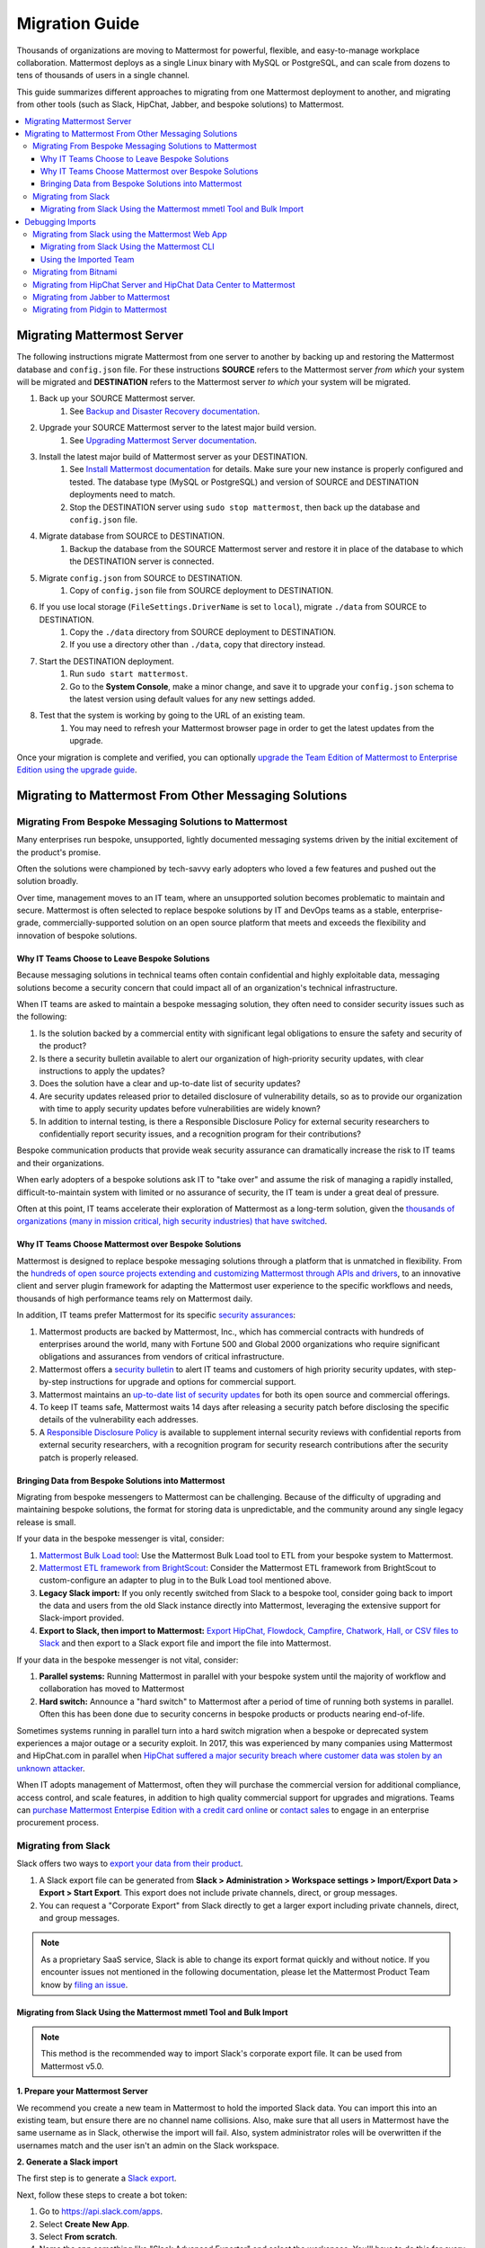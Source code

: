 Migration Guide
===============

Thousands of organizations are moving to Mattermost for powerful, flexible, and easy-to-manage workplace collaboration. Mattermost deploys as a single Linux binary with MySQL or PostgreSQL, and can scale from dozens to tens of thousands of users in a single channel.

This guide summarizes different approaches to migrating from one Mattermost deployment to another, and migrating from other tools (such as Slack, HipChat, Jabber, and bespoke solutions) to Mattermost.

.. contents::
  :backlinks: top
  :local:

Migrating Mattermost Server
----------------------------

The following instructions migrate Mattermost from one server to another by backing up and restoring the Mattermost database and ``config.json`` file. For these instructions **SOURCE** refers to the Mattermost server *from which* your system will be migrated and **DESTINATION** refers to the Mattermost server *to which* your system will be migrated.

1. Back up your SOURCE Mattermost server.
    1. See `Backup and Disaster Recovery documentation <https://docs.mattermost.com/deploy/backup-disaster-recovery.html>`__.
2. Upgrade your SOURCE Mattermost server to the latest major build version.
    1. See `Upgrading Mattermost Server documentation <https://docs.mattermost.com/upgrade/upgrading-mattermost-server.html>`__.
3. Install the latest major build of Mattermost server as your DESTINATION.
    1. See `Install Mattermost documentation <https://docs.mattermost.com/guides/install-deploy-upgrade-scale.html#install-mattermost>`__ for details. Make sure your new instance is properly configured and tested. The database type (MySQL or PostgreSQL) and version of SOURCE and DESTINATION deployments need to match.
    2. Stop the DESTINATION server using ``sudo stop mattermost``, then back up the database and ``config.json`` file.
4. Migrate database from SOURCE to DESTINATION.
    1. Backup the database from the SOURCE Mattermost server and restore it in place of the database to which the DESTINATION server is connected.
5. Migrate ``config.json`` from SOURCE to DESTINATION.
    1. Copy of ``config.json`` file from SOURCE deployment to DESTINATION.
6. If you use local storage (``FileSettings.DriverName`` is set to ``local``), migrate ``./data`` from SOURCE to DESTINATION.
    1. Copy the ``./data`` directory from SOURCE deployment to DESTINATION.
    2. If you use a directory other than ``./data``, copy that directory instead.
7. Start the DESTINATION deployment.
    1. Run ``sudo start mattermost``.
    2. Go to the **System Console**, make a minor change, and save it to upgrade your ``config.json`` schema to the latest version using default values for any new settings added.
8. Test that the system is working by going to the URL of an existing team.
    1. You may need to refresh your Mattermost browser page in order to get the latest updates from the upgrade.

Once your migration is complete and verified, you can optionally `upgrade the Team Edition of Mattermost to Enterprise Edition using the upgrade guide <https://docs.mattermost.com/upgrade/upgrading-mattermost-server.html#upgrading-team-edition-to-enterprise-edition>`__.

Migrating to Mattermost From Other Messaging Solutions
------------------------------------------------------

Migrating From Bespoke Messaging Solutions to Mattermost
~~~~~~~~~~~~~~~~~~~~~~~~~~~~~~~~~~~~~~~~~~~~~~~~~~~~~~~~

Many enterprises run bespoke, unsupported, lightly documented messaging systems driven by the initial excitement of the product's promise.

Often the solutions were championed by tech-savvy early adopters who loved a few features and pushed out the solution broadly.

Over time, management moves to an IT team, where an unsupported solution becomes problematic to maintain and secure. Mattermost is often selected to replace bespoke solutions by IT and DevOps teams as a stable, enterprise-grade, commercially-supported solution on an open source platform that meets and exceeds the flexibility and innovation of bespoke solutions.

Why IT Teams Choose to Leave Bespoke Solutions
^^^^^^^^^^^^^^^^^^^^^^^^^^^^^^^^^^^^^^^^^^^^^^

Because messaging solutions in technical teams often contain confidential and highly exploitable data, messaging solutions become a security concern that could impact all of an organization's technical infrastructure.

When IT teams are asked to maintain a bespoke messaging solution, they often need to consider security issues such as the following:

1. Is the solution backed by a commercial entity with significant legal obligations to ensure the safety and security of the product?
2. Is there a security bulletin available to alert our organization of high-priority security updates, with clear instructions to apply the updates?
3. Does the solution have a clear and up-to-date list of security updates?
4. Are security updates released prior to detailed disclosure of vulnerability details, so as to provide our organization with time to apply security updates before vulnerabilities are widely known?
5. In addition to internal testing, is there a Responsible Disclosure Policy for external security researchers to confidentially report security issues, and a recognition program for their contributions?

Bespoke communication products that provide weak security assurance can dramatically increase the risk to IT teams and their organizations.

When early adopters of a bespoke solutions ask IT to "take over" and assume the risk of managing a rapidly installed, difficult-to-maintain system with limited or no assurance of security, the IT team is under a great deal of pressure.

Often at this point, IT teams accelerate their exploration of Mattermost as a long-term solution, given the `thousands of organizations (many in mission critical, high security industries) that have switched <https://mattermost.com/customers/>`__.

Why IT Teams Choose Mattermost over Bespoke Solutions
^^^^^^^^^^^^^^^^^^^^^^^^^^^^^^^^^^^^^^^^^^^^^^^^^^^^^

Mattermost is designed to replace bespoke messaging solutions through a platform that is unmatched in flexibility. From the `hundreds of open source projects extending and customizing Mattermost through APIs and drivers <https://github.com/search?utf8=✓&q=mattermost&type=>`__, to an innovative client and server plugin framework for adapting the Mattermost user experience to the specific workflows and needs, thousands of high performance teams rely on Mattermost daily.

In addition, IT teams prefer Mattermost for its specific `security assurances <https://docs.mattermost.com/about/security.html>`__:

1. Mattermost products are backed by Mattermost, Inc., which has commercial contracts with hundreds of enterprises around the world, many with Fortune 500 and Global 2000 organizations who require significant obligations and assurances from vendors of critical infrastructure.
2. Mattermost offers a `security bulletin <https://mattermost.com/security-updates/#sign-up>`__ to alert IT teams and customers of high priority security updates, with step-by-step instructions for upgrade and options for commercial support.
3. Mattermost maintains an `up-to-date list of security updates <https://mattermost.com/security-updates/>`__ for both its open source and commercial offerings.
4. To keep IT teams safe, Mattermost waits 14 days after releasing a security patch before disclosing the specific details of the vulnerability each addresses.
5. A `Responsible Disclosure Policy <https://mattermost.com/security-vulnerability-report/>`__ is available to supplement internal security reviews with confidential reports from external security researchers, with a recognition program for security research contributions after the security patch is properly released.

Bringing Data from Bespoke Solutions into Mattermost 
^^^^^^^^^^^^^^^^^^^^^^^^^^^^^^^^^^^^^^^^^^^^^^^^^^^^

Migrating from bespoke messengers to Mattermost can be challenging. Because of the difficulty of upgrading and maintaining bespoke solutions, the format for storing data is unpredictable, and the community around any single legacy release is small.

If your data in the bespoke messenger is vital, consider:

1. `Mattermost Bulk Load tool <https://docs.mattermost.com/onboard/bulk-loading-data.html>`__: Use the Mattermost Bulk Load tool to ETL from your bespoke system to Mattermost.
2. `Mattermost ETL framework from BrightScout <https://github.com/Brightscout/mattermost-etl>`__: Consider the Mattermost ETL framework from BrightScout to custom-configure an adapter to plug in to the Bulk Load tool mentioned above.
3. **Legacy Slack import:** If you only recently switched from Slack to a bespoke tool, consider going back to import the data and users from the old Slack instance directly into Mattermost, leveraging the extensive support for Slack-import provided.
4. **Export to Slack, then import to Mattermost:** `Export HipChat, Flowdock, Campfire, Chatwork, Hall, or CSV files to Slack <https://get.slack.help/hc/en-us/articles/201748703-Import-message-history>`__ and then export to a Slack export file and import the file into Mattermost.

If your data in the bespoke messenger is not vital, consider:

1. **Parallel systems:** Running Mattermost in parallel with your bespoke system until the majority of workflow and collaboration has moved to Mattermost
2. **Hard switch:** Announce a "hard switch" to Mattermost after a period of time of running both systems in parallel. Often this has been done due to security concerns in bespoke products or products nearing end-of-life.

Sometimes systems running in parallel turn into a hard switch migration when a bespoke or deprecated system experiences a major outage or a security exploit. In 2017, this was experienced by many companies using Mattermost and HipChat.com in parallel when `HipChat suffered a major security breach where customer data was stolen by an unknown attacker <https://thenextweb.com/insider/2017/04/24/hipchat-hacked-weekend-bad/#.tnw_lAotA9OV>`__.

When IT adopts management of Mattermost, often they will purchase the commercial version for additional compliance, access control, and scale features, in addition to high quality commercial support for upgrades and migrations. Teams can `purchase Mattermost Enterpise Edition with a credit card online <https://mattermost.com/pricing-self-managed/>`__ or `contact sales <https://mattermost.com/contact-us/>`__ to engage in an enterprise procurement process.

Migrating from Slack
~~~~~~~~~~~~~~~~~~~~

Slack offers two ways to `export your data from their product <https://get.slack.help/hc/en-us/articles/201658943-Export-your-workspace-data>`_.

1. A Slack export file can be generated from **Slack > Administration > Workspace settings > Import/Export Data > Export > Start Export**. This export does not include private channels, direct, or group messages.
2. You can request a "Corporate Export" from Slack directly to get a larger export including private channels, direct, and group messages.

.. note::

  As a proprietary SaaS service, Slack is able to change its export format quickly and without notice. If you encounter issues not mentioned in the following documentation, please let the Mattermost Product Team know by `filing an issue <https://mattermost.org/filing-issues/>`__.

Migrating from Slack Using the Mattermost mmetl Tool and Bulk Import
^^^^^^^^^^^^^^^^^^^^^^^^^^^^^^^^^^^^^^^^^^^^^^^^^^^^^^^^^^^^^^^^^^^^

.. note::
  
  This method is the recommended way to import Slack's corporate export file. It can be used from Mattermost v5.0.

**1. Prepare your Mattermost Server**

We recommend you create a new team in Mattermost to hold the imported Slack data. You can import this into an existing team, but ensure there are no channel name collisions. Also, make sure that all users in Mattermost have the same username as in Slack, otherwise the import will fail. Also, system administrator roles will be overwritten if the usernames match and the user isn't an admin on the Slack workspace.

**2. Generate a Slack import**

The first step is to generate a `Slack export <https://slack.com/help/articles/201658943-Export-your-workspace-data>`_.

Next, follow these steps to create a bot token:

1. Go to https://api.slack.com/apps.
2. Select **Create New App**.
3. Select **From scratch**.
4. Name the app something like "Slack Advanced Exporter" and select the workspace. You'll have to do this for every workspace. Then create the app.
5. Select **OAuth & Permissions** and scroll down to **Scopes**.
6. Under **Bot Token Scopes** select ``users:read`` and ``users:read.email``.
7. Scroll up and select **Install to Workspace**.
8. Grant the app permissions.
9. Copy the Bot User OAuth Token and save it somewhere convenient.

**3. Download file attachments and email addresses**

The Slack export does not include file attachments and email addresses, so you must use ``slack-advanced-exporter`` to download them. Download the latest release of ``slack-advanced-exporter`` for your OS and architecture `here <https://github.com/icelander/slack-advanced-exporter/releases/>`__ and extract it.

Once it's installed, run these commands. Replace ``<SLACK TOKEN>`` with the Slack token you generated earlier and ``<SLACK EXPORT FILE>`` with the `path <https://www.geeksforgeeks.org/absolute-relative-pathnames-unix/>`__ to your file.

.. note::

    - You'll end up with two files. The file ``export-with-attachments.zip`` will not have user emails and cannot be imported.
    - The first command can take a long time if you have a large number of file uploads. If it's interrupted delete the file generated (if any) and start again.

.. code:: bash

    slack-advanced-exporter --input-archive <SLACK EXPORT FILE> --output-archive export-with-attachments.zip fetch-attachments
    slack-advanced-exporter --input-archive export-with-attachments.zip --output-archive export-with-emails-and-attachments.zip fetch-emails --api-token <SLACK TOKEN>

The file ``export-with-emails-and-attachments.zip`` now contains all the information necessary to be imported into Mattermost.

**3. Convert Slack Import to Mattermost Bulk Export Format**

Now that you have a Slack export file with emails and attachments you have to convert it to the Mattermost format using ``mmetl``. Download the latest release of ``mmetl`` for your OS and architecture `here <https://github.com/mattermost/mmetl/releases/>`__ and extract it to your $PATH like with ``slack-advanced-exporter``. The same caveat applies.

Next, run this command to do the conversion. Replace ``<TEAM NAME>`` with the name of your team:

.. code:: bash

    ./mmetl transform slack --team <TEAM NAME> --file export-with-emails-and-attachments.zip --output mattermost_import.jsonl

Next you have to create a zip file with the ``mattermost_import.jsonl`` file and the directory ``bulk-export-attachments`` that contains the attachments. On Linux and Mac you can use this command:

.. code:: bash

    zip -r mattermost-bulk-import.zip bulk-export-attachments mattermost_import.jsonl

The file ``mattermost-bulk-import.zip`` is now ready to import into Mattermost.

**4. Import into Mattermost**

Now you can start the import process. Once you have ``mmctl`` installed and authenticated use this command to upload ``mattermost-bulk-export.zip``:

.. code:: bash

    mmctl import upload ./mattermost-bulk-import.zip

Run this command to list the available imports:

.. code:: bash

    mmctl import list available

Finally, run this command to process the import. Replace ``<IMPORT FILE NAME>`` with the name you got from the ``mmctl import list available`` command:

.. code:: bash

    mmctl import process <IMPORT FILE NAME>    

Debugging Imports
-----------------

If you run into problems your best bet is to use the ``mattermost bulk import`` command, since the ``mmctl`` import process does not give you any debugging information, even in the Mattermost server logs.

Migrating from Slack using the Mattermost Web App
~~~~~~~~~~~~~~~~~~~~~~~~~~~~~~~~~~~~~~~~~~~~~~~~~

.. important::
  In Mattermost v6.0, the ability to migrate from Slack using the Mattermost Web App has been deprecated and removed in favor of using the Mattermost mmetl tool with bulk import.

.. note::
  
  For larger imports, particularly those where you have used the `slack-advanced-exporter tool` to add Slack post attachments to the archive or the Corporate Export file, it is recommended to import the Slack data using the `mmetl tool and bulk loading tool <https://docs.mattermost.com/onboard/migrating-to-mattermost.html#migrating-from-slack-using-the-mattermost-mmetl-tool-and-bulk-import>`__.

1. Generate a Slack export file from **Slack > Administration > Workspace Settings > Import/Export Data > Export > Start Export**. Alternatively, use the Slack Corporate Export file after receiving it from Slack.
2. In Mattermost go to **Main Menu > Team Settings > Import > Import from Slack**. Team Admin or System Admin permission is required to access this menu option.
3. Choose **Select file** to upload the Slack export file and select **Import**.

Migrating from Slack Using the Mattermost CLI
^^^^^^^^^^^^^^^^^^^^^^^^^^^^^^^^^^^^^^^^^^^^^

.. note::
  In Mattermost v6.0, the CLI has been deprecated in favor of the mmctl `CLI <https://docs.mattermost.com/manage/mmctl-command-line-tool.html>`__.

1. Generate a Slack export file from **Slack > Administration > Workspace Settings > Import/Export Data > Export > Start Export**.
2. Run the following Mattermost CLI command, with the name of a team you've already created:

   ``$ mattermost import slack team_name /path/to/your-slack-export.zip``
   
.. note::

  To run the CLI command, you must be in the directory that contains the Mattermost installation. On a default installation of Mattermost, the directory is ``/opt/mattermost/``. Also, if you followed our `installation process <https://docs.mattermost.com/guides/install-deploy-upgrade-scale.html#install-mattermost>`__, you must run the command as the user *mattermost*. The executable is in the ``bin`` subdirectory and is called ``mattermost``.

Using the Imported Team
^^^^^^^^^^^^^^^^^^^^^^^

* During the import process, the emails and usernames from Slack are used to create new Mattermost accounts. If emails are not present in the Slack export archive, then placeholder values will be generated and the System Admin will need to update these manually.
* Slack users can activate their new Mattermost accounts by using Mattermost's **Password Reset** screen with their email addresses from Slack to set new passwords for their Mattermost accounts.
* Once logged in, Mattermost users will have access to previous Slack messages in the public channels imported from Slack.

Migrating from Bitnami
~~~~~~~~~~~~~~~~~~~~~~

Bitnami uses MySQL, and renames the Mattermost database tables by converting the names to all lower case. For example, in non-Bitnami installations, the Users table is named "Users", but in Bitnami, the table is "users". As a result, when you migrate your data from Bitnami to a non-Bitnami installation, you must modify the MySQL startup script so that it starts MySQL in lowercase table mode.

You can modify the script by adding the ``--lower-case-table-names=1`` switch to the MySQL start command. The location of the start-up script generally depends on how you installed MySQL, whether by using the package manager for the operating system, or by manually installing MySQL. You must modify the start-up script before migrating the data.

For more information about letter case in MySQL table names and the ``--lower-case-table-names`` switch, see the `Identifier Case Sensitivity <https://dev.mysql.com/doc/refman/5.7/en/identifier-case-sensitivity.html>`__ topic in the MySQL documentation.

Migrating from HipChat Server and HipChat Data Center to Mattermost
~~~~~~~~~~~~~~~~~~~~~~~~~~~~~~~~~~~~~~~~~~~~~~~~~~~~~~~~~~~~~~~~~~~

Please see `HipChat Migration Guide <https://docs.mattermost.com/onboard/migrating-from-hipchat-to-mattermost.html>`__.

Migrating from Jabber to Mattermost
~~~~~~~~~~~~~~~~~~~~~~~~~~~~~~~~~~~

BrightScout helped a major U.S. Federal Agency rapidly migrate from Jabber to Mattermost and open sourced their Extract, Transform and Load (ETL) tool at https://github.com/Brightscout/mattermost-etl.

Read more about their `case study <https://mattermost.com/blog/u-s-federal-agency-migrates-from-jabber-to-mattermost-the-open-source-way/>`__ online.

Migrating from Pidgin to Mattermost
~~~~~~~~~~~~~~~~~~~~~~~~~~~~~~~~~~~

In some cases people are using Pidgin clients with different backends to communicate. To continue using Pidgin with a Mattermost backend consider using `Mattermost ETL tool <https://github.com/Brightscout/mattermost-etl>`__ created by BrightScout to migrate data from your existing backend into Mattermost, then use the `Pidgin-Mattermost plugin <https://github.com/EionRobb/purple-mattermost>`__ (complete with an installer for end user machines) to continue to support legacy Pidgin users while offering a whole new Mattermost experience on web, mobile, and PC.
